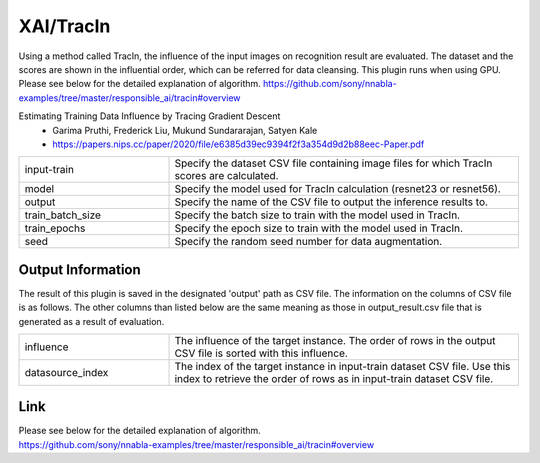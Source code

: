 XAI/TracIn
~~~~~~~~~~

Using a method called TracIn, the influence of the input images on recognition result are evaluated. The dataset and the scores are shown in the influential order, which can be referred for data cleansing. This plugin runs when using GPU.
Please see below for the detailed explanation of algorithm.
https://github.com/sony/nnabla-examples/tree/master/responsible_ai/tracin#overview


Estimating Training Data Influence by Tracing Gradient Descent
   - Garima Pruthi, Frederick Liu, Mukund Sundararajan, Satyen Kale
   - https://papers.nips.cc/paper/2020/file/e6385d39ec9394f2f3a354d9d2b88eec-Paper.pdf

.. list-table::
   :widths: 30 70
   :class: longtable

   * - input-train
     - Specify the dataset CSV file containing image files for which TracIn scores are calculated.

   * - model
     - Specify the model used for TracIn calculation (resnet23 or resnet56).

   * - output
     - Specify the name of the CSV file to output the inference results to.

   * - train_batch_size
     - Specify the batch size to train with the model used in TracIn.

   * - train_epochs
     - Specify the epoch size to train with the model used in TracIn.

   * - seed
     - Specify the random seed number for data augmentation.


Output Information
===================

The result of this plugin is saved in the designated 'output' path as CSV file.
The information on the columns of CSV file is as follows.
The other columns than listed below are the same meaning as those in output_result.csv file that is generated as a result of evaluation.

.. list-table::
   :widths: 30 70
   :class: longtable

   * - influence
     - The influence of the target instance. The order of rows in the output CSV file is sorted with this influence.

   * - datasource_index
     - The index of the target instance in input-train dataset CSV file. Use this index to retrieve the order of rows as in input-train dataset CSV file.

Link
========
| Please see below for the detailed explanation of algorithm.
| https://github.com/sony/nnabla-examples/tree/master/responsible_ai/tracin#overview


